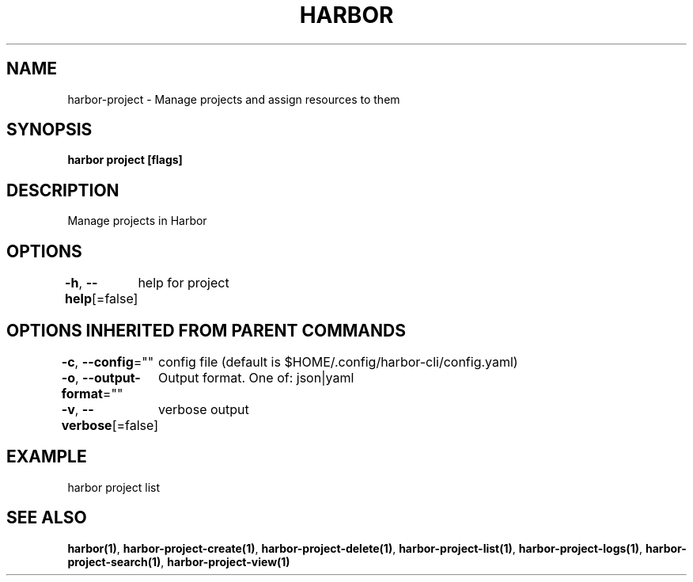 .nh
.TH "HARBOR" "1"  "Harbor Community" "Harbor User Manuals"

.SH NAME
harbor-project - Manage projects and assign resources to them


.SH SYNOPSIS
\fBharbor project [flags]\fP


.SH DESCRIPTION
Manage projects in Harbor


.SH OPTIONS
\fB-h\fP, \fB--help\fP[=false]
	help for project


.SH OPTIONS INHERITED FROM PARENT COMMANDS
\fB-c\fP, \fB--config\fP=""
	config file (default is $HOME/.config/harbor-cli/config.yaml)

.PP
\fB-o\fP, \fB--output-format\fP=""
	Output format. One of: json|yaml

.PP
\fB-v\fP, \fB--verbose\fP[=false]
	verbose output


.SH EXAMPLE
.EX
  harbor project list
.EE


.SH SEE ALSO
\fBharbor(1)\fP, \fBharbor-project-create(1)\fP, \fBharbor-project-delete(1)\fP, \fBharbor-project-list(1)\fP, \fBharbor-project-logs(1)\fP, \fBharbor-project-search(1)\fP, \fBharbor-project-view(1)\fP
